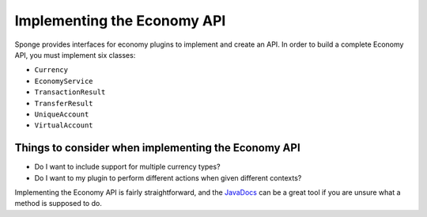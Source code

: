 ============================
Implementing the Economy API
============================

Sponge provides interfaces for economy plugins to implement and create an API. In order to build a complete Economy
API, you must implement six classes:

* ``Currency``
* ``EconomyService``
* ``TransactionResult``
* ``TransferResult``
* ``UniqueAccount``
* ``VirtualAccount``

Things to consider when implementing the Economy API
====================================================

* Do I want to include support for multiple currency types?
* Do I want to my plugin to perform different actions when given different contexts?

Implementing the Economy API is fairly straightforward, and the `JavaDocs <http://jd.spongepowered.org>`_ can be a
great tool if you are unsure what a method is supposed to do.
